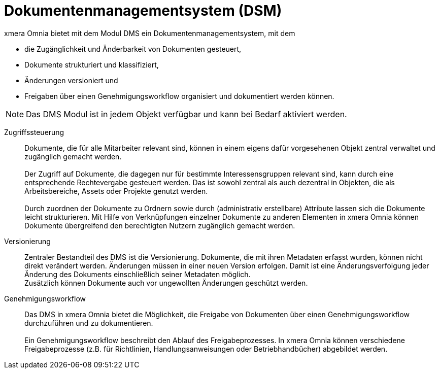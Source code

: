 = Dokumentenmanagementsystem (DSM)

xmera Omnia bietet mit dem Modul DMS ein Dokumentenmanagementsystem, mit dem

- die Zugänglichkeit und Änderbarkeit von Dokumenten gesteuert,
- Dokumente strukturiert und klassifiziert, 
- Änderungen versioniert und  
- Freigaben über einen Genehmigungsworkflow organisiert und dokumentiert werden können.

NOTE: Das DMS Modul ist in jedem Objekt verfügbar und kann bei Bedarf aktiviert werden.

Zugriffssteuerung::

Dokumente, die für alle Mitarbeiter relevant sind, können in einem eigens dafür vorgesehenen Objekt zentral verwaltet und zugänglich gemacht werden. +
 +
Der Zugriff auf Dokumente, die dagegen nur für bestimmte Interessensgruppen relevant sind, kann durch eine entsprechende Rechtevergabe gesteuert werden. Das ist sowohl zentral als auch dezentral in Objekten, die als Arbeitsbereiche, Assets oder Projekte genutzt werden. +
 +
Durch zuordnen der Dokumente zu Ordnern sowie durch (administrativ erstellbare) Attribute lassen sich die Dokumente leicht strukturieren. Mit Hilfe von Verknüpfungen einzelner Dokumente zu anderen Elementen in xmera Omnia können Dokumente übergreifend den berechtigten Nutzern zugänglich gemacht werden.

Versionierung:: 

Zentraler Bestandteil des DMS ist die Versionierung. Dokumente, die mit ihren Metadaten erfasst wurden, können nicht direkt verändert werden. Änderungen müssen in einer neuen Version erfolgen. Damit ist eine Änderungsverfolgung jeder Änderung des Dokuments einschließlich seiner Metadaten möglich. +
Zusätzlich können Dokumente auch vor ungewollten Änderungen geschützt werden.

Genehmigungsworkflow:: Das DMS in xmera Omnia bietet die Möglichkeit, die Freigabe von Dokumenten über einen Genehmigungsworkflow durchzuführen und zu dokumentieren. +
 +
Ein Genehmigungsworkflow beschreibt den Ablauf des Freigabeprozesses. In xmera Omnia können verschiedene Freigabeprozesse (z.B. für Richtlinien, Handlungsanweisungen oder Betriebhandbücher) abgebildet werden. 
